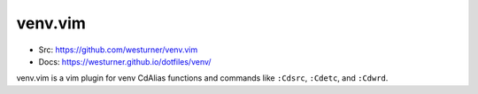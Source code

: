 venv.vim
=========
- Src: https://github.com/westurner/venv.vim
- Docs: https://westurner.github.io/dotfiles/venv/

venv.vim is a vim plugin for venv CdAlias functions and commands
like ``:Cdsrc``, ``:Cdetc``, and ``:Cdwrd``.

